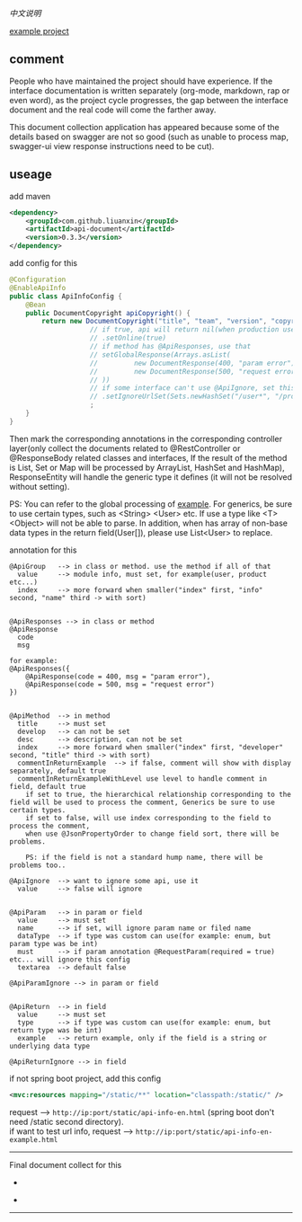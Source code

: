 
[[README-cn.org][中文说明]]

[[https://github.com/liuanxin/api-document-example-en][example project]]

** comment

People who have maintained the project should have experience.
If the interface documentation is written separately (org-mode, markdown, rap or even word),
as the project cycle progresses, the gap between the interface document and the real code will come the farther away.

This document collection application has appeared because some of the details based on swagger are not so good
(such as unable to process map, swagger-ui view response instructions need to be cut).

** useage

add maven
#+BEGIN_SRC xml
<dependency>
    <groupId>com.github.liuanxin</groupId>
    <artifactId>api-document</artifactId>
    <version>0.3.3</version>
</dependency>
#+END_SRC

add config for this
#+BEGIN_SRC java
@Configuration
@EnableApiInfo
public class ApiInfoConfig {
    @Bean
    public DocumentCopyright apiCopyright() {
        return new DocumentCopyright("title", "team", "version", "copyright")
                    // if true, api will return nil(when production use) default was false.
                    // .setOnline(true)
                    // if method has @ApiResponses, use that
                    // setGlobalResponse(Arrays.asList(
                    //         new DocumentResponse(400, "param error"),
                    //         new DocumentResponse(500, "request error")
                    // ))
                    // if some interface can't use @ApiIgnore, set this(url|method, method can be ignore)
                    // .setIgnoreUrlSet(Sets.newHashSet("/user*", "/product/info|post"))
                    ;
    }
}
#+END_SRC

Then mark the corresponding annotations in the corresponding controller layer(only collect the documents related to
@RestController or @ResponseBody related classes and interfaces, If the result of the method is List,
Set or Map will be processed by ArrayList, HashSet and HashMap),
ResponseEntity will handle the generic type it defines (it will not be resolved without setting).

PS: You can refer to the global processing of [[https://github.com/liuanxin/api-document-example-en][example]].
For generics, be sure to use certain types, such as <String> <User> etc. If use a type like <T> <Object> will not be able to parse.
In addition, when has array of non-base data types in the return field(User[]), please use List<User> to replace.


annotation for this
#+BEGIN_EXAMPLE
@ApiGroup   --> in class or method. use the method if all of that
  value     --> module info, must set, for example(user, product etc...)
  index     --> more forward when smaller("index" first, "info" second, "name" third -> with sort)


@ApiResponses --> in class or method
@ApiResponse
  code
  msg

for example:
@ApiResponses({
    @ApiResponse(code = 400, msg = "param error"),
    @ApiResponse(code = 500, msg = "request error")
})


@ApiMethod  --> in method
  title     --> must set
  develop   --> can not be set
  desc      --> description, can not be set
  index     --> more forward when smaller("index" first, "developer" second, "title" third -> with sort)
  commentInReturnExample  --> if false, comment will show with display separately, default true
  commentInReturnExampleWithLevel use level to handle comment in field, default true
    if set to true, the hierarchical relationship corresponding to the field will be used to process the comment, Generics be sure to use certain types.
    if set to false, will use index corresponding to the field to process the comment,
    when use @JsonPropertyOrder to change field sort, there will be problems.

    PS: if the field is not a standard hump name, there will be problems too..

@ApiIgnore  --> want to ignore some api, use it
  value     --> false will ignore


@ApiParam   --> in param or field
  value     --> must set
  name      --> if set, will ignore param name or filed name
  dataType  --> if type was custom can use(for example: enum, but param type was be int)
  must      --> if param annotation @RequestParam(required = true) etc... will ignore this config
  textarea  --> default false

@ApiParamIgnore --> in param or field


@ApiReturn  --> in field
  value     --> must set
  type      --> if type was custom can use(for example: enum, but return type was be int)
  example   --> return example, only if the field is a string or underlying data type

@ApiReturnIgnore --> in field
#+END_EXAMPLE

if not spring boot project, add this config
#+BEGIN_SRC xml
<mvc:resources mapping="/static/**" location="classpath:/static/" />
#+END_SRC

request --> ~http://ip:port/static/api-info-en.html~ (spring boot don't need /static second directory).\\
if want to test url info, request --> ~http://ip:port/static/api-info-en-example.html~

-----

Final document collect for this
[[###][https://raw.githubusercontent.com/liuanxin/image/master/api-en.png]]
-
[[###][https://raw.githubusercontent.com/liuanxin/image/master/api-en2.png]]
-
[[###][https://raw.githubusercontent.com/liuanxin/image/master/api-example-en.gif]]
-----

